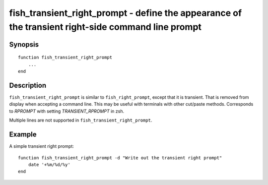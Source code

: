 .. _cmd-fish_transient_right_prompt:

fish_transient_right_prompt - define the appearance of the transient right-side command line prompt
===================================================================================================

Synopsis
--------

::

  function fish_transient_right_prompt
      ...
  end


Description
-----------

``fish_transient_right_prompt`` is similar to ``fish_right_prompt``, except that it is transient.
That is removed from display when accepting a command line.
This may be useful with terminals with other cut/paste methods. 
Corresponds to `RPROMPT` with setting `TRANSIENT_RPROMPT` in zsh.

Multiple lines are not supported in ``fish_transient_right_prompt``.


Example
-------

A simple transient right prompt:



::

    function fish_transient_right_prompt -d "Write out the transient right prompt"
        date '+%m/%d/%y'
    end


